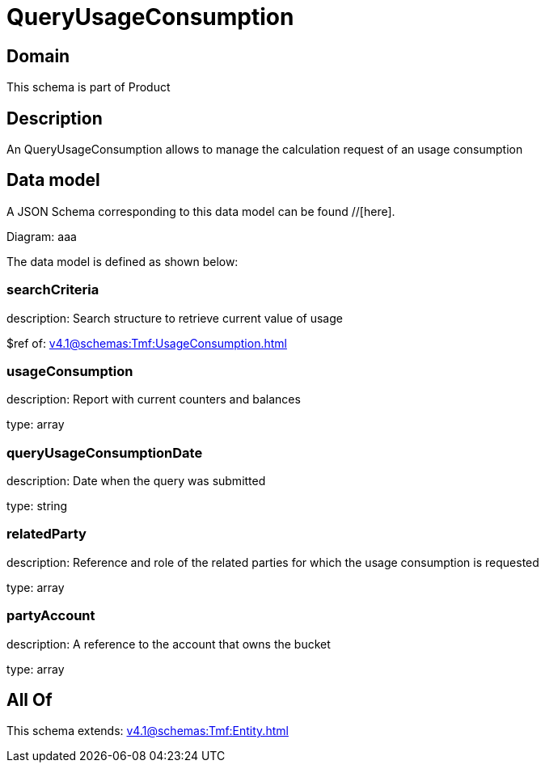 = QueryUsageConsumption

[#domain]
== Domain

This schema is part of Product

[#description]
== Description
An QueryUsageConsumption allows to manage the calculation request of an usage consumption


[#data_model]
== Data model

A JSON Schema corresponding to this data model can be found //[here].

Diagram:
aaa

The data model is defined as shown below:


=== searchCriteria
description: Search structure to retrieve current value of usage

$ref of: xref:v4.1@schemas:Tmf:UsageConsumption.adoc[]


=== usageConsumption
description: Report with current counters and balances

type: array


=== queryUsageConsumptionDate
description: Date when the query was submitted

type: string


=== relatedParty
description: Reference and role of the related parties for which the usage consumption is requested

type: array


=== partyAccount
description: A reference to the account that owns the bucket

type: array


[#all_of]
== All Of

This schema extends: xref:v4.1@schemas:Tmf:Entity.adoc[]
